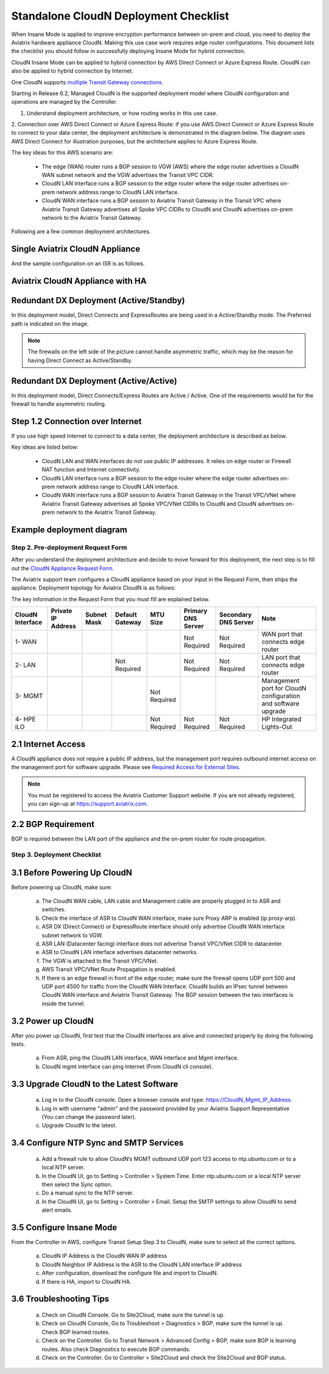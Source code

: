 .. meta::
  :description: Global Transit Network
  :keywords: Transit Network, Transit hub, AWS Global Transit Network, Encrypted Peering, Transitive Peering, Insane mode, Transit Gateway, TGW


===============================================
Standalone CloudN Deployment Checklist
===============================================

When Insane Mode is applied to improve encryption performance between on-prem and cloud, you need to deploy the Aviatrix hardware appliance CloudN. Making this use case work requires edge router configurations. This document lists the checklist you should follow in successfully deploying Insane Mode for hybrid connection. 

CloudN Insane Mode can be applied to hybrid connection by AWS Direct Connect or Azure Express Route. CloudN can also be applied to hybrid connection by Internet.

One CloudN supports `multiple Transit Gateway connections. <https://docs.aviatrix.com/HowTos/insane_mode.html#can-one-cloudn-appliance-connect-to-multiple-connections-of-direct-connect-or-express-route>`_

Starting in Release 6.2, Managed CloudN is the supported deployment model where CloudN configuration and operations are managed by the Controller. 

1. Understand deployment architecture, or how routing works in this use case.
2. Connection over AWS Direct Connect or Azure Express Route: if you use AWS Direct Connect or Azure Express Route to connect to your data center, the deployment architecture is 
demonstrated in the diagram below. The diagram uses AWS Direct Connect for illustration purposes, but the architecture applies to Azure Express Route. 

|insane_mode_howto_dx| 

The key ideas for this AWS scenario are:

 -  The edge (WAN) router runs a BGP session to VGW (AWS) where the edge router advertises a CloudN WAN subnet network and the VGW advertises the Transit VPC CIDR.
 -  CloudN LAN interface runs a BGP session to the edge router where the edge router advertises on-prem network address range to CloudN LAN interface.
 -  CloudN WAN interface runs a BGP session to Aviatrix Transit Gateway in the Transit VPC where Aviatrix Transit Gateway advertises all Spoke VPC CIDRs to CloudN and CloudN advertises on-prem network to the Aviatrix Transit Gateway. 

Following are a few common deployment architectures. 

Single Aviatrix CloudN Appliance 
~~~~~~~~~~~~~~~~~~~~~~~~~~~~~~~~~~~

|deployment|

And the sample configuration on an ISR is as follows.

|ISR-sample-config|

Aviatrix CloudN Appliance with HA
~~~~~~~~~~~~~~~~~~~~~~~~~~~~~~~~~~~~~~~~~~

|deployment_ha|

Redundant DX Deployment (Active/Standby)
~~~~~~~~~~~~~~~~~~~~~~~~~~~~~~~~~~~~~~~~~~~~~~~~~~
In this deployment model, Direct Connects and ExpressRoutes are being used in a Active/Standby mode. The Preferred path is indicated on the image.

.. note::
    The firewalls on the left side of the picture cannot handle asymmetric traffic, which may be the reason for having Direct Connect as Active/Standby.

|deployment_dual_dx|

Redundant DX Deployment (Active/Active)
~~~~~~~~~~~~~~~~~~~~~~~~~~~~~~~~~~~~~~~~~~~~~~~~~~
In this deployment model, Direct Connects/Express Routes are Active / Active. One of the requirements would be for the firewall to handle asymmetric routing.

|deployment_dual_dx_aa|

Step 1.2 Connection over Internet
~~~~~~~~~~~~~~~~~~~~~~~~~~~~~~~~~~~~

If you use high speed Internet to connect to a data center, the deployment architecture is described as below. 


|insane_mode_howto_internet| 

Key ideas are listed below:

  - CloudN LAN and WAN interfaces do not use public IP addresses. It relies on edge router or Firewall NAT function and Internet connectivity. 
  -  CloudN LAN interface runs a BGP session to the edge router where the edge router advertises on-prem network address range to CloudN LAN interface.
  -  CloudN WAN interface runs a BGP session to Aviatrix Transit Gateway in the Transit VPC/VNet where Aviatrix Transit Gateway advertises all Spoke VPC/VNet CIDRs to CloudN and CloudN advertises on-prem network to the Aviatrix Transit Gateway.

Example deployment diagram
~~~~~~~~~~~~~~~~~~~~~~~~~~~~~

|deployment_internet|

  

Step 2. Pre-deployment Request Form 
------------------------------------

After you understand the deployment architecture and decide to move forward for this deployment, the next step is to fill out the `CloudN
Appliance Request Form. <https://s3-us-west-2.amazonaws.com/aviatrix-download/InsaneMode_CloudN_Prep.docx>`_   

The Aviatrix support team configures a CloudN appliance based on your input in the Request Form, then 
ships the appliance.  Deployment topology for Aviatrix CloudN is as follows:

|InsaneBeta|

The key information in the Request Form that you must fill are explained below. 

=====================  ==================  ===========  ===============  ===============  ==================  =====================  =============================================================
CloudN Interface       Private IP Address  Subnet Mask  Default Gateway  MTU Size         Primary DNS Server  Secondary DNS Server   Note
=====================  ==================  ===========  ===============  ===============  ==================  =====================  =============================================================
1- WAN                                                                                    Not Required        Not Required           WAN port that connects edge router
2- LAN                                                  Not Required                      Not Required        Not Required           LAN port that connects edge router
3- MGMT                                                                  Not Required                                                Management port for CloudN configuration and software upgrade
4- HPE iLO                                                               Not Required     Not Required        Not Required           HP Integrated Lights-Out
=====================  ==================  ===========  ===============  ===============  ==================  =====================  =============================================================


2.1 Internet Access
~~~~~~~~~~~~~~~~~~~~~~~~
A CloudN appliance does not require a public IP address, but the management port requires outbound internet access on the management port for software upgrade. Please see `Required Access for External Sites <https://aviatrix.zendesk.com/hc/en-us/articles/4417312119437-Aviatrix-Products-Access-to-external-FQDN-required>`_. 

.. note::
	You must be registered to access the Aviatrix Customer Support website. If you are not already registered, you can sign-up at https://support.aviatrix.com.

2.2 BGP Requirement
~~~~~~~~~~~~~~~~~~~~~~~
BGP is required between the LAN port of the appliance and the on-prem router for route propagation.

Step 3. Deployment Checklist
-----------------------------------

3.1 Before Powering Up CloudN
~~~~~~~~~~~~~~~~~~~~~~~~~~~~~~~~~
Before powering up CloudN, make sure: 
 
 a. The CloudN WAN cable, LAN cable and Management cable are properly plugged in to ASR and switches.
 #. Check the interface of ASR to CloudN WAN interface, make sure Proxy ARP is enabled (ip proxy-arp). 
 #. ASR DX (Direct Connect) or ExpressRoute interface should only advertise CloudN WAN interface subnet network to VGW.
 #. ASR LAN (Datacenter facing) interface does not advertise Transit VPC/VNet CIDR to datacenter.
 #. ASR to CloudN LAN interface advertises datacenter networks.
 #. The VGW is attached to the Transit VPC/VNet. 
 #. AWS Transit VPC/VNet Route Propagation is enabled. 
 #. If there is an edge firewall in front of the edge router, make sure the firewall opens UDP port 500 and UDP port 4500 for traffic from the CloudN WAN Interface. CloudN builds an IPsec tunnel between CloudN WAN interface and Aviatrix Transit Gateway. The BGP session between the two interfaces is inside the tunnel. 

3.2 Power up CloudN
~~~~~~~~~~~~~~~~~~~~~~~

After you power up CloudN, first test that the CloudN interfaces are alive and connected properly by doing the following tests.  

 a. From ASR, ping the CloudN LAN interface, WAN interface and Mgmt interface.
 #. CloudN mgmt interface can ping Internet (From CloudN cli console).

3.3 Upgrade CloudN to the Latest Software
~~~~~~~~~~~~~~~~~~~~~~~~~~~~~~~~~~~~~~~~~~

 a. Log in to the CloudN console. Open a browser console and type: https://CloudN_Mgmt_IP_Address.
 #. Log in with username "admin" and the password provided by your Aviatrix Support Representative (You can change the password later).
 #. Upgrade CloudN to the latest.

3.4 Configure NTP Sync and SMTP Services
~~~~~~~~~~~~~~~~~~~~~~~~~~~~~~~~~~~~~~~~

 a. Add a firewall rule to allow CloudN’s MGMT outbound UDP port 123 access to ntp.ubuntu.com or to a local NTP server.
 #. In the CloudN UI, go to Setting > Controller > System Time. Enter ntp.ubuntu.com or a local NTP server then select the Sync option.
 #. Do a manual sync to the NTP server.
 #. In the CloudN UI, go to Setting > Controller > Email. Setup the SMTP settings to allow CloudN to send alert emails.

3.5 Configure Insane Mode
~~~~~~~~~~~~~~~~~~~~~~~~~~~~

From the Controller in AWS, configure Transit Setup Step 3 to CloudN, make sure to select all the correct options.

.. 

 a. CloudN IP Address is the CloudN WAN IP address
 #. CloudN Neighbor IP Address is the ASR to the CloudN LAN interface IP address
 #. After configuration, download the configure file and import to CloudN.
 #. If there is HA, import to CloudN HA.

3.6 Troubleshooting Tips
~~~~~~~~~~~~~~~~~~~~~~~~~~~~

 a. Check on CloudN Console. Go to Site2Cloud, make sure the tunnel is up. 
 #. Check on CloudN Console, Go to Troubleshoot > Diagnostics > BGP, make sure the tunnel is up. Check BGP learned routes.
 #. Check on the Controller. Go to Transit Network > Advanced Config > BGP, make sure BGP is learning routes. Also check Diagnostics to execute BGP commands.
 #. Check on the Controller. Go to Controller > Site2Cloud and check the Site2Cloud and BGP status.
 

.. |tunnel_diagram| image:: insane_mode_media/tunnel_diagram.png
   :scale: 30%


.. |insane_tunnel_diagram| image:: insane_mode_media/insane_tunnel_diagram.png
   :scale: 30%

.. |insane_transit| image:: insane_mode_media/insane_transit.png
   :scale: 30%

.. |insane_datacenter| image:: insane_mode_media/insane_datacenter.png
   :scale: 30%

.. |datacenter_layout| image:: insane_mode_media/datacenter_layout.png
   :scale: 30%

.. |deployment| image:: insane_mode_media/deployment.png
   :scale: 30%

.. |deployment_ha| image:: insane_mode_media/deployment_ha.png
   :scale: 30%

.. |deployment_internet| image:: insane_mode_media/deployment_internet.png
   :scale: 30%

.. |deployment_dual_dx| image:: insane_mode_media/deployment_dual_dx.png
   :scale: 30%

.. |deployment_dual_dx_aa| image:: insane_mode_media/deployment_dual_dx_aa.png
   :scale: 30%
   
.. |ISR-sample-config| image:: insane_mode_media/ISR-sample-config.png
   :scale: 50%

.. |insane_routing| image:: insane_mode_media/insane_routing.png
   :scale: 30%

.. |insane_mode_howto_dx| image:: insane_mode_media/insane_mode_howto_dx.png
   :scale: 30%

.. |insane_mode_howto_internet| image:: insane_mode_media/insane_mode_howto_internet.png
   :scale: 30%

.. |InsaneBeta| image:: insane_mode_media/InsaneBeta.png
   :scale: 30%

.. disqus::
